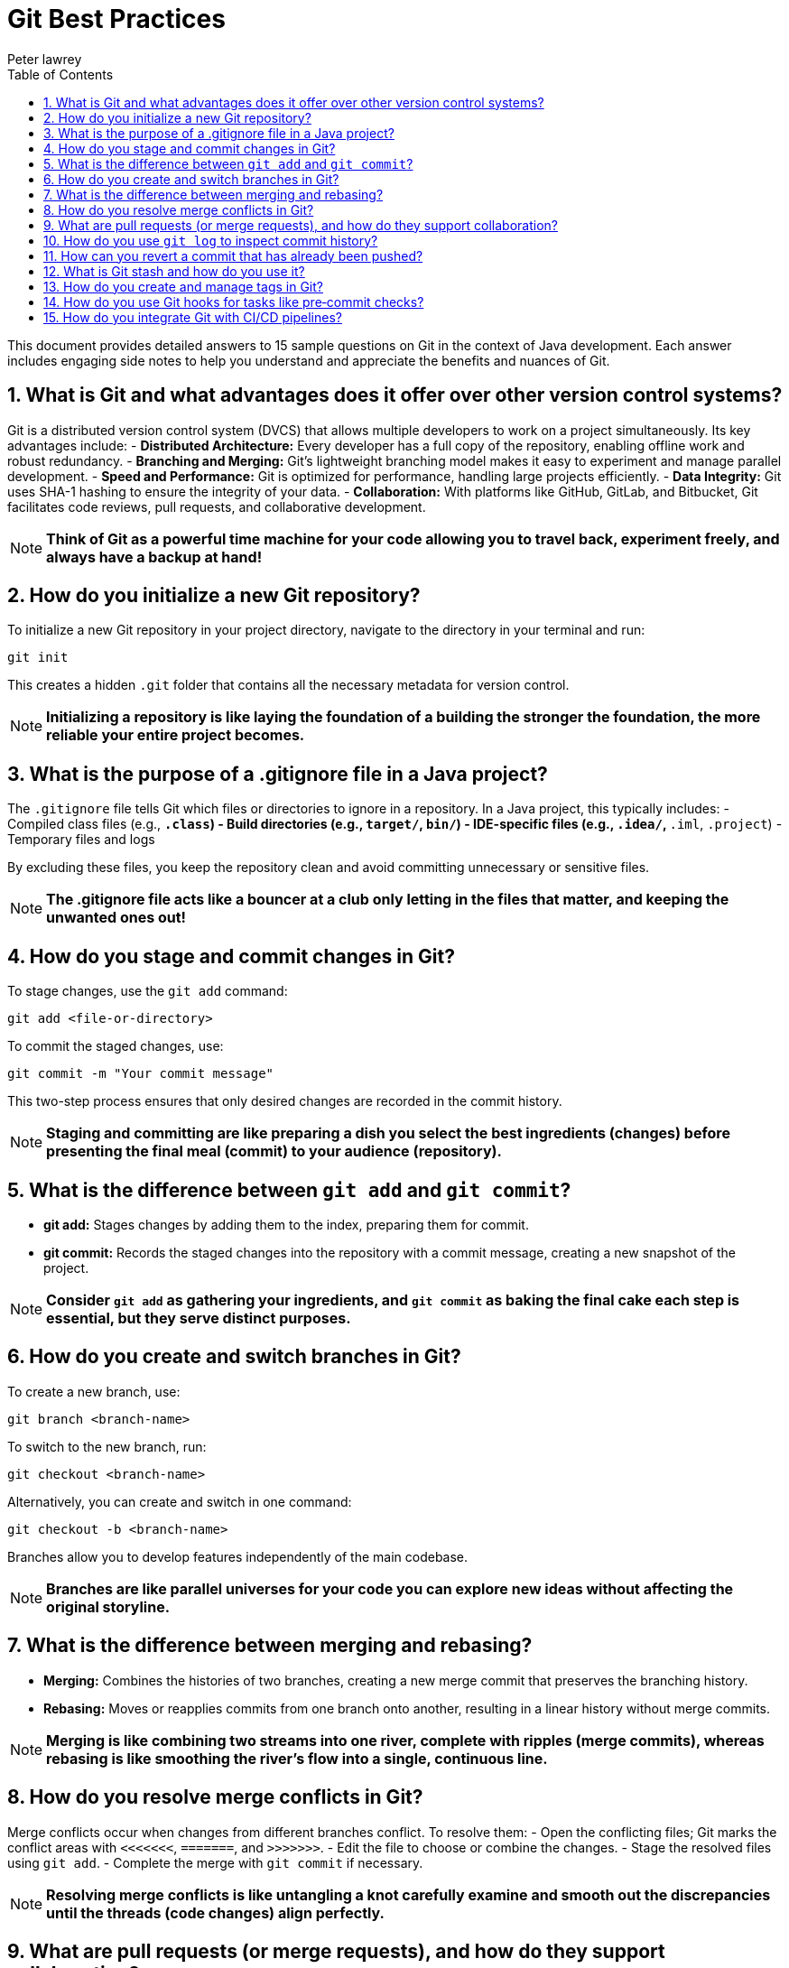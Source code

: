 = Git Best Practices
Peter lawrey
:doctype: requirements
:lang: en-GB
:toc:
:source-highlighter: rouge

This document provides detailed answers to 15 sample questions on Git in the context of Java development. Each answer includes engaging side notes to help you understand and appreciate the benefits and nuances of Git.

== 1. What is Git and what advantages does it offer over other version control systems?

Git is a distributed version control system (DVCS) that allows multiple developers to work on a project simultaneously. Its key advantages include:
- *Distributed Architecture:* Every developer has a full copy of the repository, enabling offline work and robust redundancy.
- *Branching and Merging:* Git’s lightweight branching model makes it easy to experiment and manage parallel development.
- *Speed and Performance:* Git is optimized for performance, handling large projects efficiently.
- *Data Integrity:* Git uses SHA-1 hashing to ensure the integrity of your data.
- *Collaboration:* With platforms like GitHub, GitLab, and Bitbucket, Git facilitates code reviews, pull requests, and collaborative development.

NOTE: *Think of Git as a powerful time machine for your code allowing you to travel back, experiment freely, and always have a backup at hand!*

== 2. How do you initialize a new Git repository?

To initialize a new Git repository in your project directory, navigate to the directory in your terminal and run:
[source,bash]
----
git init
----
This creates a hidden `.git` folder that contains all the necessary metadata for version control.

NOTE: *Initializing a repository is like laying the foundation of a building the stronger the foundation, the more reliable your entire project becomes.*

== 3. What is the purpose of a .gitignore file in a Java project?

The `.gitignore` file tells Git which files or directories to ignore in a repository. In a Java project, this typically includes:
- Compiled class files (e.g., `*.class`)
- Build directories (e.g., `target/`, `bin/`)
- IDE-specific files (e.g., `.idea/`, `*.iml`, `.project`)
- Temporary files and logs

By excluding these files, you keep the repository clean and avoid committing unnecessary or sensitive files.

NOTE: *The .gitignore file acts like a bouncer at a club only letting in the files that matter, and keeping the unwanted ones out!*

== 4. How do you stage and commit changes in Git?

To stage changes, use the `git add` command:
[source,bash]
----
git add <file-or-directory>
----
To commit the staged changes, use:
[source,bash]
----
git commit -m "Your commit message"
----
This two-step process ensures that only desired changes are recorded in the commit history.

NOTE: *Staging and committing are like preparing a dish you select the best ingredients (changes) before presenting the final meal (commit) to your audience (repository).*

== 5. What is the difference between `git add` and `git commit`?

- *git add:* Stages changes by adding them to the index, preparing them for commit.
- *git commit:* Records the staged changes into the repository with a commit message, creating a new snapshot of the project.

NOTE: *Consider `git add` as gathering your ingredients, and `git commit` as baking the final cake each step is essential, but they serve distinct purposes.*

== 6. How do you create and switch branches in Git?

To create a new branch, use:
[source,bash]
----
git branch <branch-name>
----
To switch to the new branch, run:
[source,bash]
----
git checkout <branch-name>
----
Alternatively, you can create and switch in one command:
[source,bash]
----
git checkout -b <branch-name>
----
Branches allow you to develop features independently of the main codebase.

NOTE: *Branches are like parallel universes for your code you can explore new ideas without affecting the original storyline.*

== 7. What is the difference between merging and rebasing?

- *Merging:* Combines the histories of two branches, creating a new merge commit that preserves the branching history.
- *Rebasing:* Moves or reapplies commits from one branch onto another, resulting in a linear history without merge commits.

NOTE: *Merging is like combining two streams into one river, complete with ripples (merge commits), whereas rebasing is like smoothing the river’s flow into a single, continuous line.*

== 8. How do you resolve merge conflicts in Git?

Merge conflicts occur when changes from different branches conflict. To resolve them:
- Open the conflicting files; Git marks the conflict areas with `<<<<<<<`, `=======`, and `>>>>>>>`.
- Edit the file to choose or combine the changes.
- Stage the resolved files using `git add`.
- Complete the merge with `git commit` if necessary.

NOTE: *Resolving merge conflicts is like untangling a knot carefully examine and smooth out the discrepancies until the threads (code changes) align perfectly.*

== 9. What are pull requests (or merge requests), and how do they support collaboration?

Pull requests (PRs) or merge requests are features on platforms like GitHub, GitLab, or Bitbucket that allow developers to propose changes from one branch to another. They facilitate:
- Code reviews and discussions.
- Automated testing and continuous integration.
- Collaborative decision-making before integrating changes into the main branch.

NOTE: *A pull request is like a proposal in a board meeting it invites discussion, feedback, and consensus before making important decisions.*

== 10. How do you use `git log` to inspect commit history?

The `git log` command displays the commit history. Basic usage:
[source,bash]
----
git log
----
For more detailed or formatted output, you can use options like:
[source,bash]
----
git log --oneline --graph --decorate
----
This visualizes the commit history, showing branches and merges.

NOTE: *Using git log is like reading a diary of your project’s evolution each commit is a memorable entry in the story of your code.*

== 11. How can you revert a commit that has already been pushed?

To revert a pushed commit, use the `git revert` command, which creates a new commit that undoes the changes of a previous commit:
[source,bash]
----
git revert <commit-hash>
----
This approach preserves history and is safe for shared repositories.

NOTE: *Reverting a commit is like pressing the “undo” button in a well-tracked history it fixes mistakes while keeping a record of what happened.*

== 12. What is Git stash and how do you use it?

Git stash temporarily shelves changes that are not yet ready to be committed. To stash changes:
[source,bash]
----
git stash
----
To view stashed changes:
[source,bash]
----
git stash list
----
To reapply stashed changes:
[source,bash]
----
git stash apply
----
This is useful when you need to switch branches or pull updates without losing your current work.

NOTE: *Think of Git stash as a clipboard for your code it holds your changes safely while you attend to something else, allowing you to return exactly where you left off.*

== 13. How do you create and manage tags in Git?

Tags mark specific points in the commit history as important (e.g., releases). Create a lightweight tag:
[source,bash]
----
git tag <tag-name>
----
Or an annotated tag (recommended):
[source,bash]
----
git tag -a <tag-name> -m "Tag message"
----
Push tags to a remote repository:
[source,bash]
----
git push origin <tag-name>
----
NOTE: *Tags are like bookmarks in a book they help you quickly locate significant milestones in your project’s history.*

== 14. How do you use Git hooks for tasks like pre‑commit checks?

Git hooks are scripts that run automatically at certain points in the Git workflow. For pre‑commit checks:
- Navigate to the `.git/hooks` directory.
- Create or modify the `pre-commit` file (make it executable).
- Add your custom scripts (e.g., linting or tests) to run before a commit is finalized.

NOTE: *Git hooks are like automated gatekeepers they ensure that only code meeting certain criteria gets committed, maintaining quality standards from the get‑go.*

== 15. How do you integrate Git with CI/CD pipelines?

Integrating Git with CI/CD pipelines involves:
- Connecting your repository to a CI/CD tool (such as Jenkins, Travis CI, GitLab CI, or GitHub Actions).
- Configuring build and test scripts that run automatically on commit or pull request events.
- Using webhooks to trigger pipelines and report build statuses back to your repository.
- Automating deployment steps after successful tests.

NOTE: *Integrating Git with CI/CD is like setting up an assembly line that runs every time you make a change automating tests and deployments ensures a smooth, continuous delivery process.*

